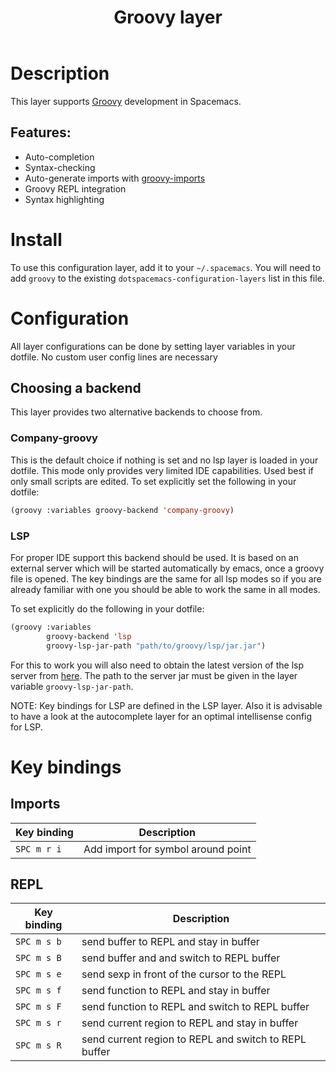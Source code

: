 #+title: Groovy layer

#+tags: general|layer|multi-paradigm|programming

[[file:img/groovy.png]]

* Table of Contents                     :TOC_5_gh:noexport:
- [[#description][Description]]
  - [[#features][Features:]]
- [[#install][Install]]
- [[#configuration][Configuration]]
  - [[#choosing-a-backend][Choosing a backend]]
    - [[#company-groovy][Company-groovy]]
    - [[#lsp][LSP]]
- [[#key-bindings][Key bindings]]
  - [[#imports][Imports]]
  - [[#repl][REPL]]

* Description
This layer supports [[http://www.groovy-lang.org/][Groovy]] development in Spacemacs.

** Features:
- Auto-completion
- Syntax-checking
- Auto-generate imports with [[https://github.com/mbezjak/emacs-groovy-imports][groovy-imports]]
- Groovy REPL integration
- Syntax highlighting

* Install
To use this configuration layer, add it to your =~/.spacemacs=. You will need to
add =groovy= to the existing =dotspacemacs-configuration-layers= list in this
file.

* Configuration
All layer configurations can be done by setting layer variables in your dotfile.
No custom user config lines are necessary

** Choosing a backend
This layer provides two alternative backends to choose from.

*** Company-groovy
This is the default choice if nothing is set and no lsp layer
is loaded in your dotfile. This mode only provides very
limited IDE capabilities. Used best if only small scripts
are edited. To set explicitly set the following in your
dotfile:

#+BEGIN_SRC emacs-lisp
  (groovy :variables groovy-backend 'company-groovy)
#+END_SRC

*** LSP
For proper IDE support this backend should be used. It is
based on an external server which will be started automatically
by emacs, once a groovy file is opened. The key bindings are
the same for all lsp modes so if you are already familiar with
one you should be able to work the same in all modes.

To set explicitly do the following in your dotfile:

#+BEGIN_SRC emacs-lisp
  (groovy :variables
          groovy-backend 'lsp
          groovy-lsp-jar-path "path/to/groovy/lsp/jar.jar")
#+END_SRC

For this to work you will also need to obtain
the latest version of the lsp server from [[https://github.com/prominic/groovy-language-server][here]].
The path to the server jar must be given in the layer
variable =groovy-lsp-jar-path=.

NOTE: Key bindings for LSP are defined in the
LSP layer. Also it is advisable to have a look
at the autocomplete layer for an optimal
intellisense config for LSP.

* Key bindings
** Imports

| Key binding | Description                        |
|-------------+------------------------------------|
| ~SPC m r i~ | Add import for symbol around point |

** REPL

| Key binding | Description                                           |
|-------------+-------------------------------------------------------|
| ~SPC m s b~ | send buffer to REPL and stay in buffer                |
| ~SPC m s B~ | send buffer and and switch to REPL buffer             |
| ~SPC m s e~ | send sexp in front of the cursor to the REPL          |
| ~SPC m s f~ | send function to REPL and stay in buffer              |
| ~SPC m s F~ | send function to REPL and switch to REPL buffer       |
| ~SPC m s r~ | send current region to REPL and stay in buffer        |
| ~SPC m s R~ | send current region to REPL and switch to REPL buffer |
